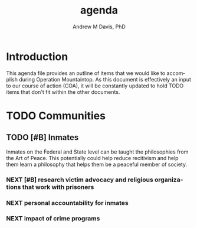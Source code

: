 #+OPTIONS: ':nil *:t -:t ::t <:t H:3 \n:nil ^:t arch:headline
#+OPTIONS: author:t broken-links:nil c:nil creator:nil
#+OPTIONS: d:(not "LOGBOOK") date:t e:t email:nil f:t inline:t num:nil
#+OPTIONS: p:nil pri:nil prop:nil stat:t tags:t tasks:t tex:t
#+OPTIONS: timestamp:t title:t toc:t todo:t |:t
#+TITLE: agenda
#+AUTHOR: Andrew M Davis, PhD
#+EMAIL: @reconmaster:matrix.org
#+LANGUAGE: en
#+SELECT_TAGS: export
#+EXCLUDE_TAGS: noexport
#+CREATOR: Emacs 26.1 (Org mode 9.1.13)
#+FILETAGS: 気, ki, doc, agenda
* Introduction
This agenda file provides an outline of items that we would like to
accomplish during Operation Mountaintop. As this document is
effectively an input to our course of action (COA), it will be
constantly updated to hold TODO items that don't fit within the other
documents.
* TODO Communities
** TODO [#B] Inmates
Inmates on the Federal and State level can be taught the philosophies
from the Art of Peace. This potentially could help reduce recitivism
and help them learn a philosophy that helps them be a peaceful member
of society.
*** NEXT [#B] research victim advocacy and religious organizations that work with prisoners
*** NEXT personal accountability for inmates
*** NEXT impact of crime programs
